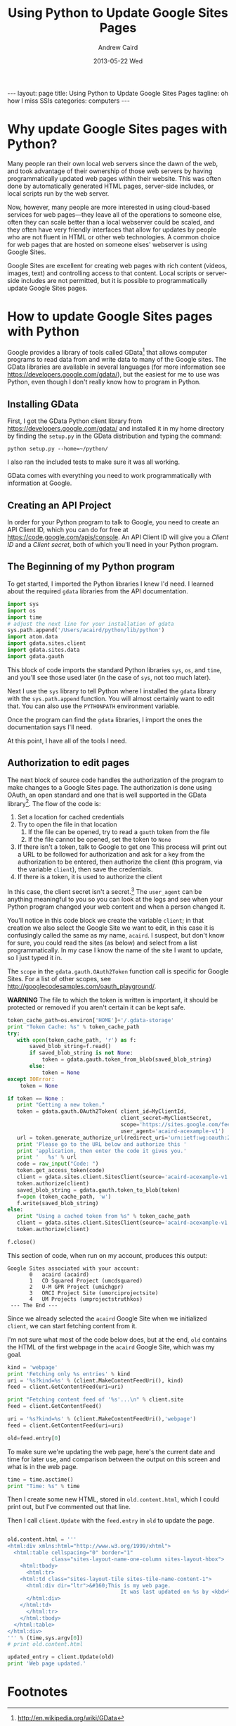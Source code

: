 #+TITLE:     Using Python to Update Google Sites Pages
#+AUTHOR:    Andrew Caird
#+EMAIL:     acaird@gmail.com
#+DATE:      2013-05-22 Wed
#+OPTIONS:   H:3 num:t toc:nil \n:nil @:t ::t |:t ^:nil -:t f:t *:t <:t
#+OPTIONS:   TeX:t LaTeX:t skip:nil d:nil todo:t pri:nil tags:not-in-toc
#+LATEX_CLASS:  tufte-handout
#+LATEX_HEADER: \usepackage{fancyhdr}
#+LATEX_HEADER: \pagestyle{fancyplain}

#+BEGIN_HTML
---
layout: page
title: Using Python to Update Google Sites Pages
tagline: oh how I miss SSIs
categories: computers
---
#+END_HTML


* Why update Google Sites pages with Python?
  Many people ran their own local web servers since the dawn of the
  web, and took advantage of their ownership of those web servers by
  having programmatically updated web pages within their website.
  This was often done by automatically generated HTML pages,
  server-side includes, or local scripts run by the web server.

  Now, however, many people are more interested in using cloud-based
  services for web pages---they leave all of the operations to
  someone else, often they can scale better than a local webserver
  could be scaled, and they often have very friendly interfaces that
  allow for updates by people who are not fluent in HTML or other web
  technologies.  A common choice for web pages that are hosted on
  someone elses' webserver is using Google Sites.

  Google Sites are excellent for creating web pages with rich content
  (videos, images, text) and controlling access to that content.
  Local scripts or server-side includes are not permitted, but it is
  possible to programmatically update Google Sites pages.

* How to update Google Sites pages with Python
  Google provides a library of tools called GData[fn:1] that allows
  computer programs to read data from and write data to many of the
  Google sites.  The GData libraries are available in several
  languages (for more information see
  [[https://developers.google.com/gdata/][https://developers.google.com/gdata/]]), but the easiest for me to
  use was Python, even though I don't really know how to program in
  Python.

** Installing GData
   First, I got the GData Python client library from
   [[https://developers.google.com/gdata/][https://developers.google.com/gdata/]] and installed it in my home
   directory by finding the =setup.py= in the GData distribution and
   typing the command:
#+BEGIN_EXAMPLE
    python setup.py --home=~/python/
#+END_EXAMPLE
   I also ran the included tests to make sure it was all working.

   GData comes with everything you need to work programmatically with
   information at Google.

** Creating an API Project
   In order for your Python program to talk to Google, you need to
   create an API Client ID, which you can do for free at
   [[https://code.google.com/apis/console][https://code.google.com/apis/console]].  An API Client ID will give
   you a /Client ID/ and a /Client secret/, both of which you'll need
   in your Python program.
** The Beginning of my Python program
   To get started, I imported the Python libraries I knew I'd need.
   I learned about the required =gdata= libraries from the API
   documentation.

#+NAME: imports
#+BEGIN_SRC python  :exports code :tangle yes
import sys
import os
import time
# adjust the next line for your installation of gdata
sys.path.append('/Users/acaird/python/lib/python')
import atom.data
import gdata.sites.client
import gdata.sites.data
import gdata.gauth
#+END_SRC

#+RESULTS: imports


   This block of code imports the standard Python libraries =sys=, =os=,
   and =time=, and you'll see those used later (in the case of =sys=,
   not too much later).

   Next I use the =sys= library to tell Python where I installed the
   =gdata= library with the =sys.path.append= function.  You will
   almost certainly want to edit that.  You can also use the
   =PYTHONPATH= environment variable.

   Once the program can find the =gdata= libraries, I import the ones
   the documentation says I'll need.

   At this point, I have all of the tools I need.

** Authorization to edit pages
   The next block of source code handles the authorization of the
   program to make changes to a Google Sites page.  The authorization
   is done using OAuth, an open standard and one that is well
   supported in the GData library[fn:3].  The flow of the code is:
    1. Set a location for cached credentials
    2. Try to open the file in that location
       1. If the file can be opened, try to read a =gauth= token from
          the file
       2. If the file cannot be opened, set the token to =None=
    3. If there isn't a token, talk to Google to get one
       This process will print out a URL to be followed for
       authorization and ask for a key from the authorization to be
       entered, then authorize the client (this program, via the
       variable =client=), then save the credentials.
    4. If there is a token, it is used to authorize the client

In this case, the client secret isn't a secret.[fn:2]  The
=user_agent= can be anything meaningful to you so you can look at the
logs and see when your Python program changed your web content and
when a person changed it.

You'll notice in this code block we create the variable =client=; in
that creation we also select the Google Site we want to edit, in this
case it is confusingly called the same as my name, =acaird=.  I
suspect, but don't know for sure, you could read the sites (as below)
and select from a list programmatically.  In my case I know the name
of the site I want to update, so I just typed it in.

The =scope= in the =gdata.gauth.OAuth2Token= function call is
specific for Google Sites.  For a list of other scopes, see
[[http://googlecodesamples.com/oauth_playground/][http://googlecodesamples.com/oauth_playground/]].

*WARNING* The file to which the token is written is important, it
should be protected or removed if you aren't certain it can be kept
safe.

#+NAME vars
#+BEGIN_SRC python :exports none :tangle yes
MyClientID='my_client_id_from_API_project'
MyClientSecret='my_client_secret_from_API_project'
#+END_SRC
#+NAME authorization
#+BEGIN_SRC python :exports code :tangle yes
token_cache_path=os.environ['HOME']+'/.gdata-storage'
print "Token Cache: %s" % token_cache_path
try:
   with open(token_cache_path, 'r') as f:
       saved_blob_string=f.read()
       if saved_blob_string is not None:
           token = gdata.gauth.token_from_blob(saved_blob_string)
       else:
           token = None
except IOError:
    token = None

if token == None :
   print "Getting a new token."
   token = gdata.gauth.OAuth2Token( client_id=MyClientId,
                                    client_secret=MyClientSecret,
                                    scope='https://sites.google.com/feeds/',
                                    user_agent='acaird-acexample-v1')
   url = token.generate_authorize_url(redirect_uri='urn:ietf:wg:oauth:2.0:oob')
   print 'Please go to the URL below and authorize this '
   print 'application, then enter the code it gives you.'
   print '   %s' % url
   code = raw_input("Code: ")
   token.get_access_token(code)
   client = gdata.sites.client.SitesClient(source='acaird-acexample-v1', site='acaird')
   token.authorize(client)
   saved_blob_string = gdata.gauth.token_to_blob(token)
   f=open (token_cache_path, 'w')
   f.write(saved_blob_string)
else:
   print "Using a cached token from %s" % token_cache_path
   client = gdata.sites.client.SitesClient(source='acaird-acexample-v1', site='acaird')
   token.authorize(client)

f.close()
#+END_SRC

   This section of code, when run on my account, produces this output:
#+BEGIN_EXAMPLE
Google Sites associated with your account:
       0   acaird (acaird)
       1   CD Squared Project (umcdsquared)
       2   U-M GPR Project (umichgpr)
       3   ORCI Project Site (umorciprojectsite)
       4   UM Projects (umprojectstruthkos)
 --- The End ---
#+END_EXAMPLE

Since we already selected the =acaird= Google Site when we
initialized =client=, we can start fetching content from it.

I'm not sure what most of the code below does, but at the end, =old=
contains the HTML of the first webpage in the =acaird= Google Site,
which was my goal.

#+BEGIN_SRC python :exports code :tangle yes
kind = 'webpage'
print 'Fetching only %s entries' % kind
uri = '%s?kind=%s' % (client.MakeContentFeedUri(), kind)
feed = client.GetContentFeed(uri=uri)

print "Fetching content feed of '%s'...\n" % client.site
feed = client.GetContentFeed()

uri = '%s?kind=%s' % (client.MakeContentFeedUri(),'webpage')
feed = client.GetContentFeed(uri=uri)

old=feed.entry[0]

#+END_SRC

To make sure we're updating the web page, here's the current date and
time for later use, and comparison between the output on this screen
and what is in the web page.

#+BEGIN_SRC python :exports code :tangle yes
time = time.asctime()
print "Time: %s" % time
#+END_SRC

Then I create some new HTML, stored in =old.content.html=, which I
could print out, but I've commented out that line.

Then I call =client.Update= with the =feed.entry= in =old= to update
the page.

#+BEGIN_SRC python :exports code :tangle yes

old.content.html = '''
<html:div xmlns:html="http://www.w3.org/1999/xhtml">
  <html:table cellspacing="0" border="1"
              class="sites-layout-name-one-column sites-layout-hbox">
    <html:tbody>
      <html:tr>
	<html:td class="sites-layout-tile sites-tile-name-content-1">
	  <html:div dir="ltr">&#160;This is my web page.
                                    It was last updated on %s by <kbd>%s</kbd><br />
	  </html:div>
	</html:td>
      </html:tr>
    </html:tbody>
  </html:table>
</html:div>
''' % (time,sys.argv[0])
# print old.content.html

updated_entry = client.Update(old)
print 'Web page updated.'
#+END_SRC



#
# uses gdata-2.0.17
#    https://code.google.com/p/gdata-python-client/
# other notes:
#    https://developers.google.com/api-client-library/python/guide/aaa_oauth (this is good)
#    https://developers.google.com/accounts/docs/OAuth2
# for the OAuth2WebServerFlow, the scopes are listed in section 1 of:
#     http://googlecodesamples.com/oauth_playground/
# For Google Sites, see:
#     https://developers.google.com/google-apps/sites/docs/1.0/developers_guide_python
# With respect to the "client_secret", according to
# https://developers.google.com/accounts/docs/OAuth2#installed it's not a secret:
# "The sequence for installed applications is similar to the one shown
# in the Web Server section, but there are three exceptions:
# 1. When registering the application, you specify that the
# application is an Installed application. This results in a different
# value for the redirect_uri parameter.
# 2. The client_id and client_secret obtained during registration are
# embedded in the source code of your application. In this context,
# the client_secret is obviously not treated as a secret.
# 3. The authorization code is returned to your application differently."
#
# The APIs console is at https://code.google.com/apis/console - you need to create a client_id
# and client_secret there.


* Footnotes

[fn:1] http://en.wikipedia.org/wiki/GData

[fn:2] According to
[[https://developers.google.com/accounts/docs/OAuth2#installed][https://developers.google.com/accounts/docs/OAuth2#installed]] "The
client_id and client_secret obtained during registration are embedded
in the source code of your application. In this context, the
client_secret is obviously not treated as a secret."

[fn:3]
[[https://developers.google.com/api-client-library/python/guide/aaa_oauth][https://developers.google.com/api-client-library/python/guide/aaa_oauth]]
is a good reference for using the Python library version of GData's OAuth.

